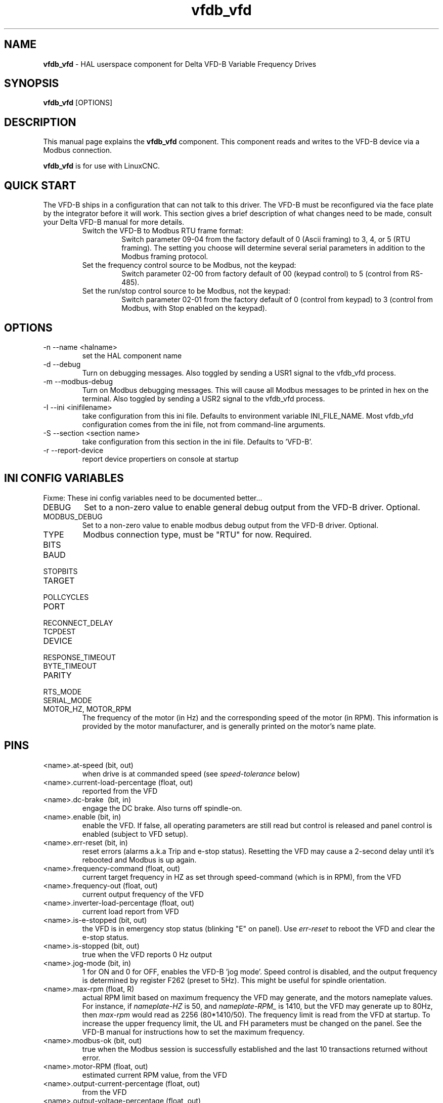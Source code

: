 .\" Copyright (c) 2013 Sebastian Kuzminsky
.\" derived from the vfs11_vfd manpage by Michael Haberler and John Thornton
.\"
.\" This is free documentation; you can redistribute it and/or
.\" modify it under the terms of the GNU General Public License as
.\" published by the Free Software Foundation; either version 2 of
.\" the License, or (at your option) any later version.
.\"
.\" The GNU General Public License's references to "object code"
.\" and "executables" are to be interpreted as the output of any
.\" document formatting or typesetting system, including
.\" intermediate and printed output.
.\"
.\" This manual is distributed in the hope that it will be useful,
.\" but WITHOUT ANY WARRANTY; without even the implied warranty of
.\" MERCHANTABILITY or FITNESS FOR A PARTICULAR PURPOSE.  See the
.\" GNU General Public License for more details.
.\"
.\" You should have received a copy of the GNU General Public
.\" License along with this manual; if not, write to the Free
.\" Software Foundation, Inc., 59 Temple Place, Suite 330, Boston, MA 02111,
.\" USA.
.\"
.\" $Id: vfdb_vfd.1,v 1.8 2009-09-19 13:49:34 mah Exp $
.\"
.TH vfdb_vfd "1" "September 19, 2009" "VFD-B VFD" "LinuxCNC Documentation"

.SH NAME
\fBvfdb_vfd\fR - HAL userspace component for Delta VFD-B Variable Frequency Drives

.SH SYNOPSIS
.B vfdb_vfd
.RI [OPTIONS]
.br

.SH DESCRIPTION
This manual page explains the
.B vfdb_vfd
component. This component reads and writes to the VFD-B device via a
Modbus connection.
.PP
\fBvfdb_vfd\fP is for use with LinuxCNC.

.SH QUICK START
The VFD-B ships in a configuration that can not talk to this driver.
The VFD-B must be reconfigured via the face plate by the integrator
before it will work.  This section gives a brief description of what
changes need to be made, consult your Delta VFD-B manual for more details.
.RS
.TP
Switch the VFD-B to Modbus RTU frame format:
Switch parameter 09-04 from the factory default of 0 (Ascii framing)
to 3, 4, or 5 (RTU framing).  The setting you choose will determine
several serial parameters in addition to the Modbus framing protocol.
.TP
Set the frequency control source to be Modbus, not the keypad:
Switch parameter 02-00 from factory default of 00 (keypad control) to 5
(control from RS-485).
.TP
Set the run/stop control source to be Modbus, not the keypad:
Switch parameter 02-01 from the factory default of 0 (control from keypad)
to 3 (control from Modbus, with Stop enabled on the keypad).
.RE

.SH OPTIONS
.B
.IP -n\ --name\ <halname>
set the HAL component name
.B
.IP -d\ --debug
Turn on debugging messages. Also toggled by sending a USR1 signal to the
vfdb_vfd process.
.B
.IP -m\ --modbus-debug
Turn on Modbus debugging messages. This will cause all Modbus messages to
be printed in hex on the terminal.  Also toggled by sending a USR2 signal
to the vfdb_vfd process.
.B
.IP -I\ --ini\ <inifilename>
take configuration from this ini
file. Defaults to environment variable INI_FILE_NAME.  Most vfdb_vfd
configuration comes from the ini file, not from command-line arguments.
.B
.IP -S\ --section\ <section\ name>
take configuration from this
section in the ini file. Defaults to 'VFD-B'.
.B
.IP -r\ --report-device
report device propertiers on console at startup

.SH INI CONFIG VARIABLES
Fixme: These ini config variables need to be documented better...
.B
.IP DEBUG
Set to a non-zero value to enable general debug output from the VFD-B
driver.  Optional.
.B
.IP MODBUS_DEBUG
Set to a non-zero value to enable modbus debug output from the VFD-B
driver.  Optional.
.B
.IP TYPE
Modbus connection type, must be "RTU" for now.  Required.
.B
.IP BITS
.B
.IP BAUD
.B
.IP STOPBITS
.B
.IP TARGET
.B
.IP POLLCYCLES
.B
.IP PORT
.B
.IP RECONNECT_DELAY
.B
.IP TCPDEST
.B
.IP DEVICE
.B
.IP RESPONSE_TIMEOUT
.B
.IP BYTE_TIMEOUT
.B
.IP PARITY
.B
.IP RTS_MODE
.B
.IP SERIAL_MODE
.B
.IP MOTOR_HZ,\ MOTOR_RPM
The frequency of the motor (in Hz) and the corresponding speed of the
motor (in RPM).  This information is provided by the motor manufacturer,
and is generally printed on the motor's name plate.

.SH PINS
.B
.IP <name>.at-speed\ (bit,\ out)
when drive is at commanded speed (see
.I
speed-tolerance
below)
.B
.IP <name>.current-load-percentage\ (float,\ out)
reported from the VFD
.B
.IP <name>.dc-brake\ \ (bit,\ in)
engage the DC brake. Also turns off spindle-on.
.B
.IP <name>.enable\ (bit,\ in)
enable the VFD. If false, all operating parameters are still read but
control is released and  panel control is enabled (subject to VFD setup).
.B
.IP <name>.err-reset\ (bit,\ in)
reset errors (alarms a.k.a Trip and e-stop status). Resetting the VFD may
cause a 2-second delay until it's rebooted and Modbus is up again.
.B
.IP <name>.frequency-command\ (float,\ out)
current target frequency in HZ as set through speed-command (which is in
RPM), from the VFD
.B
.IP <name>.frequency-out\ (float,\ out)
current output frequency of the VFD
.B
.IP <name>.inverter-load-percentage\ (float,\ out)
current load report from VFD
.B
.IP <name>.is-e-stopped\ (bit,\ out)
the VFD is in emergency stop status (blinking "E" on panel). Use
.I
err-reset
to reboot the VFD and clear the e-stop status.
.B
.IP <name>.is-stopped\ (bit,\ out)
true when the VFD reports 0 Hz output
.B
.IP <name>.jog-mode\ (bit,\ in)
1 for ON and 0 for OFF, enables the VFD-B 'jog mode'. Speed control
is disabled, and the output frequency is determined by register F262
(preset to 5Hz). This might be useful for spindle orientation.
.B
.IP <name>.max-rpm\ (float,\ R)
actual RPM limit based on maximum frequency the VFD may generate, and
the motors nameplate values. For instance, if
.I nameplate-HZ
is 50, and
.I nameplate-RPM_
is 1410, but the VFD may generate up to 80Hz, then
.I max-rpm
would read as 2256 (80*1410/50). The frequency limit is read from the VFD
at startup.  To increase the upper frequency limit, the UL and FH
parameters must be changed on the panel.  See the VFD-B manual for
instructions how to set the maximum frequency.
.B
.IP <name>.modbus-ok\ (bit,\ out)
true when the Modbus session is successfully established and the last 10
transactions returned without error.
.B
.IP <name>.motor-RPM\ (float,\ out)
estimated current RPM value, from the VFD
.B
.IP <name>.output-current-percentage\ (float,\ out)
from the VFD
.B
.IP <name>.output-voltage-percentage\ (float,\ out)
from the VFD
.B
.IP <name>.output-voltage\ (float,\ out)
from the VFD
.B
.IP <name>.speed-command\ (float,\ in)
speed sent to VFD in RPM. It is an error to send a speed faster than the
Motor Max RPM as set in the VFD
.B
.IP <name>.spindle-fwd\ (bit,\ in)
1 for FWD and 0 for REV, sent to VFD
.B
.IP <name>.spindle-on\ (bit,\ in)
1 for ON and 0 for OFF sent to VFD, only on when running
.B
.IP <name>.spindle-rev\ (bit,\ in)
1 for ON and 0 for OFF, only on when running
.B
.IP <name>.max-speed\ (bit,\ in)
ignore the loop-time paramater and run Modbus at maximum
speed, at the expense of higher CPU usage. Suggested use
during spindle positioning.
.B
.IP <name>.status\ (s32,\ out)
Drive Status of the VFD (see the VFD manual, register FD01). A bitmap.
.B
.IP <name>.error-count\ (s32,\ RW)
total number of transactions returning a Modbus error
.B

.SH PARAMETERS
.B
.IP <name>.frequency-limit\ (float,\ RO)
upper limit read from VFD setup.
.B
.IP <name>.loop-time\ (float,\ RW)
how often the Modbus is polled (default interval 0.1 seconds)
.B
.IP <name>.nameplate-HZ\ (float,\ RW)
Nameplate Hz of motor (default 50). Used to calculate target frequency
(together with
.I nameplate-RPM
) for a target RPM value as given by speed-command.
.B
.IP <name>.nameplate-RPM\ (float,\ RW)
Nameplate RPM of motor (default 1410)
.B
.IP <name>.rpm-limit\ (float,\ RW)
do-not-exceed soft limit for motor RPM (defaults to
.I nameplate-RPM
).
.B
.IP <name>.tolerance\ (float,\ RW)
speed tolerance (default 0.01) for determining wether spindle is at speed
(0.01 meaning: output frequency is within 1% of target frequency)


.SH USAGE
The vfdb_vfd driver takes precedence over panel control while it is enabled
(see
.I .enable
pin), effectively disabling the panel. Clearing the
.I .enable
pin re-enables the panel. Pins and parameters can still be set, but will
not be written to the VFD untile the .enable pin is set. Operating
parameters are still read while bus control is disabled.
.P
Exiting the vfdb_vfd driver in a controlled way will release the VFD from
the bus and restore panel control.

See the LinuxCNC Integrators Manual for more information. For a detailed
register description of the Delta VFD-B, see the VFD manual.


.SH AUTHOR
Yishin Li; based on vfd11_vfd by Michael Haberler.
.SH LICENSE
GPL

